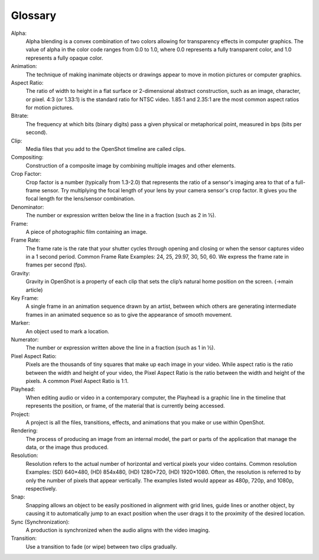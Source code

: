 .. Copyright (c) 2008-2020 OpenShot Studios, LLC
 (http://www.openshotstudios.com). This file is part of
 OpenShot Video Editor (http://www.openshot.org), an open-source project
 dedicated to delivering high quality video editing and animation solutions
 to the world.

.. OpenShot Video Editor is free software: you can redistribute it and/or modify
 it under the terms of the GNU General Public License as published by
 the Free Software Foundation, either version 3 of the License, or
 (at your option) any later version.

.. OpenShot Video Editor is distributed in the hope that it will be useful,
 but WITHOUT ANY WARRANTY; without even the implied warranty of
 MERCHANTABILITY or FITNESS FOR A PARTICULAR PURPOSE.  See the
 GNU General Public License for more details.

.. You should have received a copy of the GNU General Public License
 along with OpenShot Library.  If not, see <http://www.gnu.org/licenses/>.
.. _glossary_ref:
Glossary
===========
Alpha:
   Alpha blending is a convex combination of two colors allowing for transparency effects in computer graphics. The value of alpha in the color code ranges from 0.0 to 1.0, where 0.0 represents a fully transparent color, and 1.0 represents a fully opaque color.
Animation:
   The technique of making inanimate objects or drawings appear to move in motion pictures or computer graphics.
Aspect Ratio:
   The ratio of width to height in a flat surface or 2-dimensional abstract construction, such as an image, character, or pixel.  4:3 (or 1.33:1) is the standard ratio for NTSC video.  1.85:1 and 2.35:1 are the most common aspect ratios for motion pictures.
Bitrate:
   The frequency at which bits (binary digits) pass a given physical or metaphorical point, measured in bps (bits per second).
Clip:
   Media files that you add to the OpenShot timeline are called clips.
Compositing:
   Construction of a composite image by combining multiple images and other elements.
Crop Factor:
   Crop factor is a number (typically from 1.3-2.0) that represents the ratio of a sensor's imaging area to that of a full-frame sensor.  Try multiplying the focal length of your lens by your camera sensor's crop factor.  It gives you the focal length for the lens/sensor combination.
Denominator:
   The number or expression written below the line in a fraction (such as 2 in ½).
Frame:
   A piece of photographic film containing an image.
Frame Rate:
   The frame rate is the rate that your shutter cycles through opening and closing or when the sensor captures video in a 1 second period.  Common Frame Rate Examples: 24, 25, 29.97, 30, 50, 60. We express the frame rate in frames per second (fps).
Gravity:
   Gravity in OpenShot is a property of each clip that sets the clip’s natural home position on the screen. (→main article)
Key Frame:
   A single frame in an animation sequence drawn by an artist, between which others are generating intermediate frames in an animated sequence so as to give the appearance of smooth movement.
Marker:
   An object used to mark a location.
Numerator:
   The number or expression written above the line in a fraction (such as 1 in ½).
Pixel Aspect Ratio:
   Pixels are the thousands of tiny squares that make up each image in your video.  While aspect ratio is the ratio between the width and height of your video, the Pixel Aspect Ratio is the ratio between the width and height of the pixels.  A common Pixel Aspect Ratio is 1:1.
Playhead:
   When editing audio or video in a contemporary computer, the Playhead is a graphic line in the timeline that represents the position, or frame, of the material that is currently being accessed.   
Project:
   A project is all the files, transitions, effects, and animations that you make or use within OpenShot.
Rendering:
   The process of producing an image from an internal model, the part or parts of the application that manage the data, or the image thus produced.
Resolution:
   Resolution refers to the actual number of horizontal and vertical pixels your video contains.  Common resolution Examples: (SD) 640×480, (HD) 854x480, (HD) 1280×720, (HD) 1920×1080.  Often, the resolution is referred to by only the number of pixels that appear vertically.  The examples listed would appear as 480p, 720p, and 1080p, respectively.
Snap:
   Snapping allows an object to be easily positioned in alignment with grid lines, guide lines or another object, by causing it to automatically jump to an exact position when the user drags it to the proximity of the desired location.
Sync (Synchronization):
   A production is synchronized when the audio aligns with the video imaging.
Transition:
   Use a transition to fade (or wipe) between two clips gradually.
